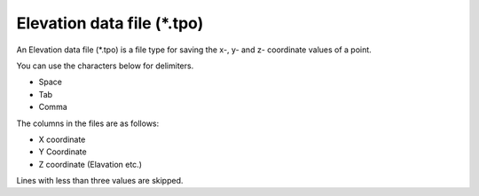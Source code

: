 .. _sec_file_tpo:

Elevation data file (\*.tpo)
------------------------------------

An Elevation data file (\*.tpo) is a file type for saving the
x-, y- and z- coordinate values of a point.

You can use the characters below for delimiters.

- Space
- Tab
- Comma

The columns in the files are as follows:

- X coordinate
- Y Coordinate
- Z coordinate (Elavation etc.)

Lines with less than three values are skipped.

.. code-block:: text
   :name: tpo_example
   :caption: Example of elevation data file

   1123.65625 2077.0625 846.35
   1125.65625 2077.0625 845.72
   1127.65625 2077.0625 845.34
   1129.65625 2077.0625 845.76
   1131.65625 2077.0625 845.62
   1133.65625 2077.0625 845.49
   1135.65625 2077.0625 845.5
   1113.65625 2075.0625 846.17
   1115.65625 2075.0625 845.71
   1117.65625 2075.0625 846.25
   1119.65625 2075.0625 846.43
   1121.65625 2075.0625 846.29
   1123.65625 2075.0625 845.94
   1125.65625 2075.0625 845.34
   1127.65625 2075.0625 845.28
   1129.65625 2075.0625 845.13
   1131.65625 2075.0625 844.99
   1133.65625 2075.0625 844.91
   1135.65625 2075.0625 844.94
   1137.65625 2075.0625 844.78
   1139.65625 2075.0625 844.67
   1141.65625 2075.0625 844.77
   1143.65625 2075.0625 844.85
   1145.65625 2075.0625 844.86
   1147.65625 2075.0625 845.02
